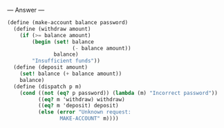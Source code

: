 
--- Answer ---

#+BEGIN_SRC scheme
(define (make-account balance password)
  (define (withdraw amount)
    (if (>= balance amount)
        (begin (set! balance 
                     (- balance amount))
               balance)
        "Insufficient funds"))
  (define (deposit amount)
    (set! balance (+ balance amount))
    balance)
  (define (dispatch p m)
    (cond ((not (eq? p password)) (lambda (m) "Incorrect password"))
          ((eq? m 'withdraw) withdraw)
          ((eq? m 'deposit) deposit)
          (else (error "Unknown request: 
                 MAKE-ACCOUNT" m))))
#+END_SRC
